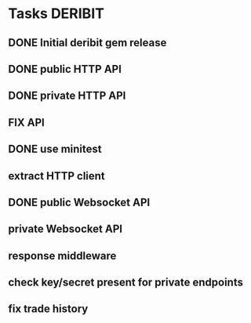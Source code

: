 * Tasks                                                             :DERIBIT:
** DONE Initial deribit gem release
   CLOSED: [2019-01-04 Fri] SCHEDULED: <2019-01-04 Fri>
** DONE public HTTP API
   CLOSED: [2019-02-27 Wed] SCHEDULED: <2019-02-27 Wed>
** DONE private HTTP API
   CLOSED: [2019-03-05 Tue] SCHEDULED: <2019-03-04 Mon>
** FIX API
** DONE use minitest
   CLOSED: [2019-02-26 Tue] SCHEDULED: <2019-02-26 Tue>
** extract HTTP client
** DONE public Websocket API
   CLOSED: [2019-04-02 Tue 12:55] SCHEDULED: <2019-03-29 Fri>
** private Websocket API
** response middleware
** check key/secret present for private endpoints
** fix trade history
